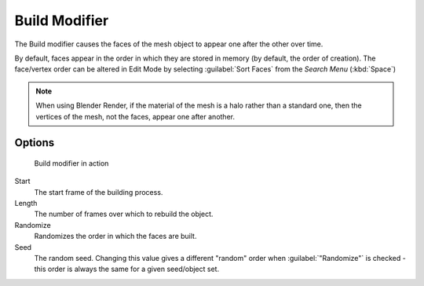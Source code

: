 
..    TODO/Review: {{review|}} .


Build Modifier
**************

The Build modifier causes the faces of the mesh object to appear one after the other over time.

By default, faces appear in the order in which they are stored in memory
(by default, the order of creation). The face/vertex order can be altered in Edit Mode
by selecting :guilabel:`Sort Faces` from the *Search Menu* (:kbd:`Space`)

.. note::

   When using Blender Render, if the material of the mesh is a halo rather than a standard one,
   then the vertices of the mesh, not the faces, appear one after another.


Options
=======

.. figure:: /images/build_modifier_animated.gif
   :width: 285px
   :figwidth: 285px

   Build modifier in action


Start
   The start frame of the building process.

Length
   The number of frames over which to rebuild the object.

Randomize
   Randomizes the order in which the faces are built.

Seed
   The random seed.
   Changing this value gives a different "random" order when :guilabel:`"Randomize"` is checked -
   this order is always the same for a given seed/object set.
